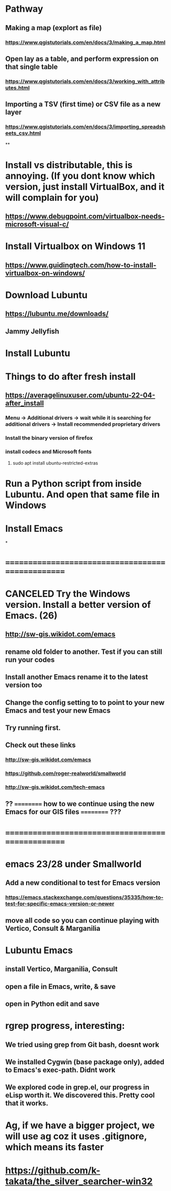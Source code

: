 * Pathway
** Making a map (explort as file)
*** https://www.qgistutorials.com/en/docs/3/making_a_map.html
** Open lay as a table, and perform expression on that single table
*** https://www.qgistutorials.com/en/docs/3/working_with_attributes.html
** Importing a TSV (first time) or CSV file as a new layer
*** https://www.qgistutorials.com/en/docs/3/importing_spreadsheets_csv.html
**
* Install vs distributable, this is annoying. (If you dont know which version, just install VirtualBox, and it will complain for you)
** https://www.debugpoint.com/virtualbox-needs-microsoft-visual-c/
* Install Virtualbox  on Windows 11
** https://www.guidingtech.com/how-to-install-virtualbox-on-windows/
* Download Lubuntu
** https://lubuntu.me/downloads/
** Jammy Jellyfish
* Install Lubuntu
* Things to do after fresh install
** https://averagelinuxuser.com/ubuntu-22-04-after_install
*** Menu -> Additional drivers -> wait while it is searching for additional drivers -> Install recommended proprietary drivers
*** Install the binary version of firefox
*** install codecs and Microsoft fonts
**** sudo apt install ubuntu-restricted-extras
* Run a Python script from inside Lubuntu. And open  that same file in Windows
* Install Emacs
*
* ==================================================
* CANCELED Try the Windows version. Install a better version of Emacs. (26)
** http://sw-gis.wikidot.com/emacs
** rename old folder to another. Test if you can still run your codes
** Install another Emacs rename it to the latest version too
** Change the config setting to to point to your new Emacs and test your new Emacs
** Try running first.
** Check out these links
*** http://sw-gis.wikidot.com/emacs
*** https://github.com/roger-realworld/smallworld
*** http://sw-gis.wikidot.com/tech-emacs
** ?? ========== how to we continue using the new Emacs for our GIS files ========== ???
* ==================================================
* emacs 23/28 under Smallworld
** Add a new conditional to test for Emacs version
*** https://emacs.stackexchange.com/questions/35335/how-to-test-for-specific-emacs-version-or-newer
** move all code so you can continue playing with Vertico, Consult & Marganilia
* Lubuntu Emacs
** install Vertico, Marganilia, Consult
** open a file in Emacs, write, & save
** open in Python edit and save
* rgrep progress, interesting:
** We tried using grep from Git bash, doesnt work
** We installed Cygwin (base package only), added to Emacs's exec-path. Didnt work
** We explored code in grep.el, our progress in eLisp worth it. We discovered this. Pretty cool that it works.
* Ag, if we have a bigger project, we will use ag coz it uses .gitignore, which means its faster
* https://github.com/k-takata/the_silver_searcher-win32
